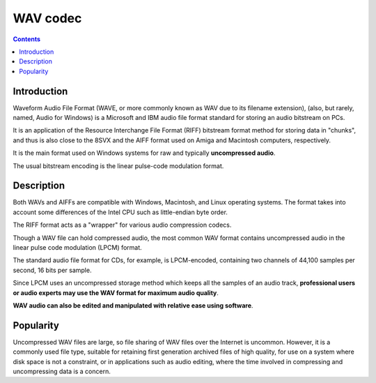 ﻿

.. index::
   pair: Audio ; WAV
   ! WAV


.. _wav_codec:

==================================
WAV codec
==================================


.. seealso::

   - http://en.wikipedia.org/wiki/WAV

.. contents::
   :depth: 4


Introduction
============

Waveform Audio File Format (WAVE, or more commonly known as WAV due to its
filename extension), (also, but rarely, named, Audio for Windows) is a Microsoft
and IBM audio file format standard for storing an audio bitstream on PCs.

It is an application of the Resource Interchange File Format (RIFF) bitstream
format method for storing data in "chunks", and thus is also close to the 8SVX
and the AIFF format used on Amiga and Macintosh computers, respectively.

It is the main format used on Windows systems for raw and typically **uncompressed
audio**.

The usual bitstream encoding is the linear pulse-code modulation format.

Description
============

Both WAVs and AIFFs are compatible with Windows, Macintosh, and Linux operating
systems. The format takes into account some differences of the Intel CPU such as
little-endian byte order.

The RIFF format acts as a "wrapper" for various audio compression codecs.

Though a WAV file can hold compressed audio, the most common WAV format contains
uncompressed audio in the linear pulse code modulation (LPCM) format.

The standard audio file format for CDs, for example, is LPCM-encoded, containing
two channels of 44,100 samples per second, 16 bits per sample.

Since LPCM uses an uncompressed storage method which keeps all the samples of an
audio track, **professional users or audio experts may use the WAV format for
maximum audio quality**.

**WAV audio can also be edited and manipulated with relative ease using software**.

Popularity
==========

Uncompressed WAV files are large, so file sharing of WAV files over the Internet
is uncommon. However, it is a commonly used file type, suitable for retaining
first generation archived files of high quality, for use on a system where disk
space is not a constraint, or in applications such as audio editing, where the
time involved in compressing and uncompressing data is a concern.




